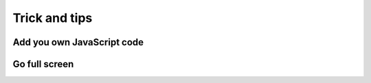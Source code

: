 Trick and tips
==============

Add you own JavaScript code
---------------------------

Go full screen
--------------

